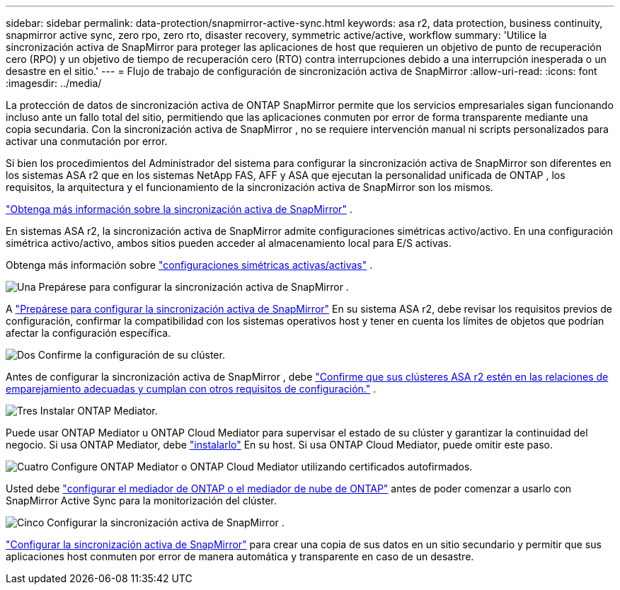 ---
sidebar: sidebar 
permalink: data-protection/snapmirror-active-sync.html 
keywords: asa r2, data protection, business continuity, snapmirror active sync, zero rpo, zero rto, disaster recovery, symmetric active/active, workflow 
summary: 'Utilice la sincronización activa de SnapMirror para proteger las aplicaciones de host que requieren un objetivo de punto de recuperación cero (RPO) y un objetivo de tiempo de recuperación cero (RTO) contra interrupciones debido a una interrupción inesperada o un desastre en el sitio.' 
---
= Flujo de trabajo de configuración de sincronización activa de SnapMirror
:allow-uri-read: 
:icons: font
:imagesdir: ../media/


[role="lead"]
La protección de datos de sincronización activa de ONTAP SnapMirror permite que los servicios empresariales sigan funcionando incluso ante un fallo total del sitio, permitiendo que las aplicaciones conmuten por error de forma transparente mediante una copia secundaria. Con la sincronización activa de SnapMirror , no se requiere intervención manual ni scripts personalizados para activar una conmutación por error.

Si bien los procedimientos del Administrador del sistema para configurar la sincronización activa de SnapMirror son diferentes en los sistemas ASA r2 que en los sistemas NetApp FAS, AFF y ASA que ejecutan la personalidad unificada de ONTAP , los requisitos, la arquitectura y el funcionamiento de la sincronización activa de SnapMirror son los mismos.

link:https://docs.netapp.com/us-en/ontap/snapmirror-active-sync/index.html["Obtenga más información sobre la sincronización activa de SnapMirror"^] .

En sistemas ASA r2, la sincronización activa de SnapMirror admite configuraciones simétricas activo/activo. En una configuración simétrica activo/activo, ambos sitios pueden acceder al almacenamiento local para E/S activas.

Obtenga más información sobre link:https://docs.netapp.com/us-en/ontap/snapmirror-active-sync/architecture-concept.html#symmetric-activeactive["configuraciones simétricas activas/activas"^] .

.image:https://raw.githubusercontent.com/NetAppDocs/common/main/media/number-1.png["Una"] Prepárese para configurar la sincronización activa de SnapMirror .
[role="quick-margin-para"]
A link:snapmirror-active-sync-prepare.html["Prepárese para configurar la sincronización activa de SnapMirror"] En su sistema ASA r2, debe revisar los requisitos previos de configuración, confirmar la compatibilidad con los sistemas operativos host y tener en cuenta los límites de objetos que podrían afectar la configuración específica.

.image:https://raw.githubusercontent.com/NetAppDocs/common/main/media/number-2.png["Dos"] Confirme la configuración de su clúster.
[role="quick-margin-para"]
Antes de configurar la sincronización activa de SnapMirror , debe link:snapmirror-active-sync-confirm-cluster-configuration.html["Confirme que sus clústeres ASA r2 estén en las relaciones de emparejamiento adecuadas y cumplan con otros requisitos de configuración."] .

.image:https://raw.githubusercontent.com/NetAppDocs/common/main/media/number-3.png["Tres"] Instalar ONTAP Mediator.
[role="quick-margin-para"]
Puede usar ONTAP Mediator u ONTAP Cloud Mediator para supervisar el estado de su clúster y garantizar la continuidad del negocio. Si usa ONTAP Mediator, debe link:install-ontap-mediator.html["instalarlo"] En su host. Si usa ONTAP Cloud Mediator, puede omitir este paso.

.image:https://raw.githubusercontent.com/NetAppDocs/common/main/media/number-4.png["Cuatro"] Configure ONTAP Mediator o ONTAP Cloud Mediator utilizando certificados autofirmados.
[role="quick-margin-para"]
Usted debe link:configure-ontap-mediator.html["configurar el mediador de ONTAP o el mediador de nube de ONTAP"] antes de poder comenzar a usarlo con SnapMirror Active Sync para la monitorización del clúster.

.image:https://raw.githubusercontent.com/NetAppDocs/common/main/media/number-5.png["Cinco"] Configurar la sincronización activa de SnapMirror .
[role="quick-margin-para"]
link:configure-snapmirror-active-sync.html["Configurar la sincronización activa de SnapMirror"] para crear una copia de sus datos en un sitio secundario y permitir que sus aplicaciones host conmuten por error de manera automática y transparente en caso de un desastre.
